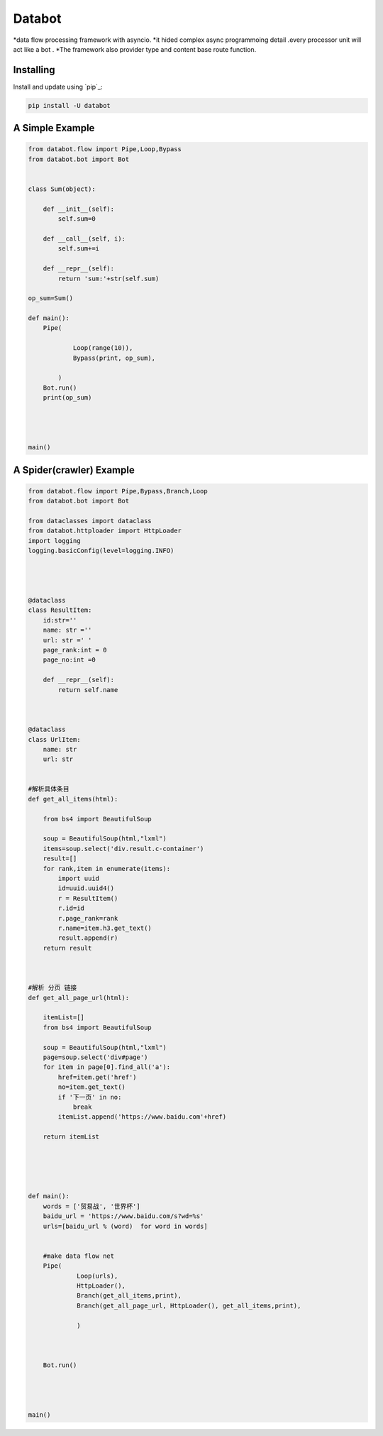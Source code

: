 ===========================
Databot
===========================

*data flow processing framework with asyncio.
*it hided complex async programmoing detail .every processor unit will act like a bot .
*The framework also provider type and content base route function.


Installing
----------

Install and update using `pip`_:

.. code-block:: text

    pip install -U databot


A Simple Example
----------------

.. code-block:: python


    from databot.flow import Pipe,Loop,Bypass
    from databot.bot import Bot


    class Sum(object):

        def __init__(self):
            self.sum=0

        def __call__(self, i):
            self.sum+=i

        def __repr__(self):
            return 'sum:'+str(self.sum)

    op_sum=Sum()

    def main():
        Pipe(

                Loop(range(10)),
                Bypass(print, op_sum),

            )
        Bot.run()
        print(op_sum)




    main()

A Spider(crawler) Example
----------------
.. code-block:: python

    from databot.flow import Pipe,Bypass,Branch,Loop
    from databot.bot import Bot

    from dataclasses import dataclass
    from databot.httploader import HttpLoader
    import logging
    logging.basicConfig(level=logging.INFO)




    @dataclass
    class ResultItem:
        id:str=''
        name: str =''
        url: str =' '
        page_rank:int = 0
        page_no:int =0

        def __repr__(self):
            return self.name



    @dataclass
    class UrlItem:
        name: str
        url: str


    #解析具体条目
    def get_all_items(html):

        from bs4 import BeautifulSoup

        soup = BeautifulSoup(html,"lxml")
        items=soup.select('div.result.c-container')
        result=[]
        for rank,item in enumerate(items):
            import uuid
            id=uuid.uuid4()
            r = ResultItem()
            r.id=id
            r.page_rank=rank
            r.name=item.h3.get_text()
            result.append(r)
        return result



    #解析 分页 链接
    def get_all_page_url(html):

        itemList=[]
        from bs4 import BeautifulSoup

        soup = BeautifulSoup(html,"lxml")
        page=soup.select('div#page')
        for item in page[0].find_all('a'):
            href=item.get('href')
            no=item.get_text()
            if '下一页' in no:
                break
            itemList.append('https://www.baidu.com'+href)

        return itemList





    def main():
        words = ['贸易战', '世界杯']
        baidu_url = 'https://www.baidu.com/s?wd=%s'
        urls=[baidu_url % (word)  for word in words]


        #make data flow net
        Pipe(
                 Loop(urls),
                 HttpLoader(),
                 Branch(get_all_items,print),
                 Branch(get_all_page_url, HttpLoader(), get_all_items,print),

                 )



        Bot.run()




    main()
